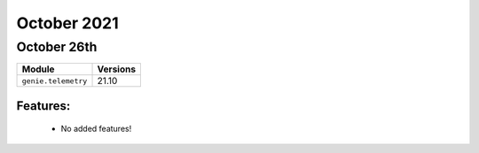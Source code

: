 October 2021
==========

October 26th
--------

+-------------------------------+-------------------------------+
| Module                        | Versions                      |
+===============================+===============================+
| ``genie.telemetry``           | 21.10                         |
+-------------------------------+-------------------------------+


Features:
^^^^^^^^^

 * No added features!